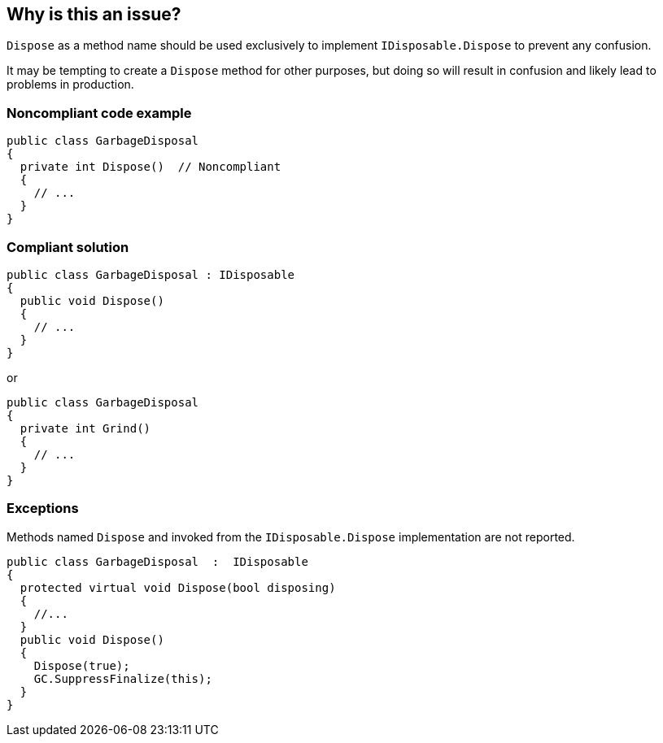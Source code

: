 == Why is this an issue?

``++Dispose++`` as a method name should be used exclusively to implement ``++IDisposable.Dispose++`` to prevent any confusion.


It may be tempting to create a ``++Dispose++`` method for other purposes, but doing so will result in confusion and likely lead to problems in production.


=== Noncompliant code example

[source,csharp]
----
public class GarbageDisposal 
{
  private int Dispose()  // Noncompliant
  {
    // ...
  }
}
----


=== Compliant solution

[source,csharp]
----
public class GarbageDisposal : IDisposable
{
  public void Dispose() 
  {
    // ...
  }
}
----
or

[source,csharp]
----
public class GarbageDisposal 
{
  private int Grind()
  {
    // ...
  }
}
----


=== Exceptions

Methods named ``++Dispose++`` and invoked from the ``++IDisposable.Dispose++`` implementation are not reported.

----
public class GarbageDisposal  :  IDisposable
{
  protected virtual void Dispose(bool disposing)
  {
    //...
  }
  public void Dispose() 
  {
    Dispose(true);
    GC.SuppressFinalize(this);
  }
}
----


ifdef::env-github,rspecator-view[]

'''
== Implementation Specification
(visible only on this page)

=== Message

Either implement "IDisposable.Dispose", or rename this method to prevent confusion.


'''
== Comments And Links
(visible only on this page)

=== relates to: S1201

=== on 22 May 2015, 09:54:56 Tamas Vajk wrote:
LGTM

=== on 9 Jun 2015, 09:05:39 Tamas Vajk wrote:
\[~ann.campbell.2] I've changed all occurrences of "override" to "implement". I think it is better this way.

=== on 9 Jun 2015, 13:46:11 Ann Campbell wrote:
okay, thanks [~tamas.vajk]

=== on 18 Jun 2015, 11:41:33 Tamas Vajk wrote:
\[~ann.campbell.2] I've added an exception. This is a usual pattern in C#. You can read about it here: \https://msdn.microsoft.com/en-us/library/b1yfkh5e(v=vs.110).aspx

=== on 18 Jun 2015, 12:00:49 Ann Campbell wrote:
okay [~tamas.vajk]

=== on 4 Aug 2015, 18:14:10 Ann Campbell wrote:
\[~tamas.vajk] I've just mapped this to FxCop's ImplementIDisposableCorrectly, but I believe that rule is broader than this one.

=== on 5 Aug 2015, 13:23:50 Tamas Vajk wrote:
\[~ann.campbell.2] Yes, it seems to me too that it is doing more. I'm not sure if we would want to add more disposable rules, or cover all the cases of this FxCop rule in this RSPEC.

=== on 20 Nov 2019, 10:31:27 Costin Zaharia wrote:
We should add an exception in this rule for https://docs.microsoft.com/en-us/dotnet/csharp/whats-new/csharp-8#disposable-ref-structs[disposable ref structs] introduced in C# 8.

endif::env-github,rspecator-view[]
